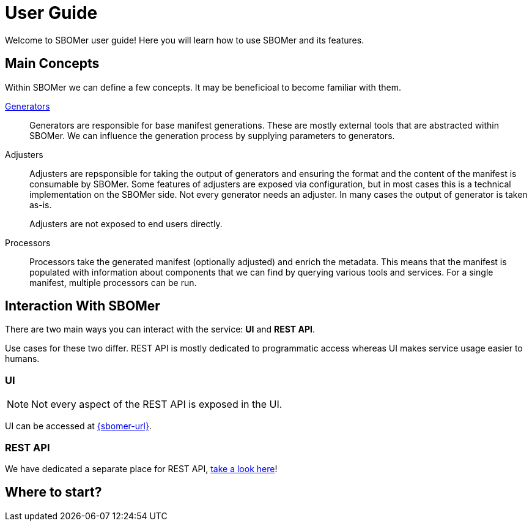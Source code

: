= User Guide

Welcome to SBOMer user guide! Here you will learn how to use SBOMer and
its features.

== Main Concepts

Within SBOMer we can define a few concepts. It may be beneficioal to become familiar with them.

xref:generators/index.adoc[Generators]::
Generators are responsible for base manifest generations. These are mostly external tools that
are abstracted within SBOMer. We can influence the generation process by supplying parameters to
generators.

Adjusters::
Adjusters are repsponsible for taking the output of generators and
ensuring the format and the content of the manifest is consumable by SBOMer. Some features of adjusters
are exposed via configuration, but in most cases this is a technical implementation on the
SBOMer side. Not every generator needs an adjuster. In many cases the output of generator is taken as-is.
+
Adjusters are not exposed to end users directly.

Processors::
Processors take the generated manifest (optionally adjusted) and enrich the metadata. This means that the manifest
is populated with information about components that we can find by querying various tools and services.
For a single manifest, multiple processors can be run.

== Interaction With SBOMer

There are two main ways you can interact with the service: *UI* and *REST API*.

Use cases for these two differ. REST API is mostly dedicated to
programmatic access whereas UI makes service usage easier to humans.

=== UI

NOTE: Not every aspect of the REST API is exposed in the UI.

UI can be accessed at link:{sbomer-url}[].

=== REST API

We have dedicated a separate place for REST API, xref:api/index.adoc[take a look here]!

== Where to start?

